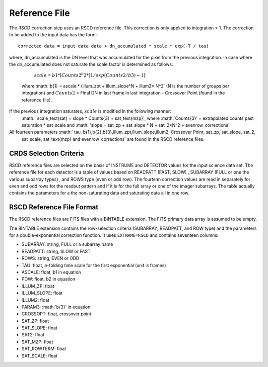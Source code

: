 Reference File
==============
The RSCD correction step uses an RSCD reference file. This correction is only applied to integration > 1. 
The correction to be added to the input data has the form::

    corrected data = input data data + dn_accumulated * scale * exp(-T / tau)

where, dn_accumulated is the DN level that was accumulated for the pixel from the previous integration. 
In case where the dn_accumulated does not saturate the scale factor is determined as follows:
       :math:`scale = b{1}* [Counts{2}^b{2} * [1/exp(Counts{2}/b{3}) -1]`
    where :math:'b{1} = ascale * (illum_zpt + illum_slope*N + illum2* N^2` (N is the number of groups per integration)
    and :math:`Counts{2}` = Final DN in last frame in last integration - Crossover Point (found in the reference file).
If the previous integration saturates, :math:`scale` is modified in the following manner:
   :math:` scale_\text{sat} = slope * Counts{3} + sat_\text{mzp}`, where :math:`Counts{3}' = extrapolated counts past 
   saturation * sat_scale and :math: 'slope = sat_zp + sat_slope * N + sat_2*N^2 + evenrow_corrections'

All fourteen  parameters :math:` tau, b{1},b{2},b{3},illum_zpt,illum_slope,illum2, Crossover Point, sat_zp, sat_slope, sat_2,
    sat_scale, sat_\text{mzp} and evenrow_corrections` are found in the RSCD reference files.

CRDS Selection Criteria
-----------------------
RSCD reference files are selected on the basis of INSTRUME and DETECTOR
values for the input science data set.  The reference file for each detector is a table of values based on
READPATT (FAST, SLOW) , SUBARRAY (FULL or one the various subarray types) , and ROWS type (even or odd row).
The fourtenn correction values are read in separately for even and odd rows for the readout pattern and  
if it is for the full array or one of the imager subarrays. The table actually contains the parameters for a 
the non-saturating data and saturating data all in one row. 

RSCD Reference File Format
---------------------------
The RSCD reference files are FITS files with a BINTABLE extension. The FITS
primary data array is assumed to be empty.

The BINTABLE extension contains the row-selection criteria (SUBARRAY, READPATT, and ROW type)  
and the parameters for a double-exponential correction function.
It uses ``EXTNAME=RSCD`` and contains seventeen columns:

* SUBARRAY: string, FULL or a subarray name
* READPATT: string, SLOW or FAST
* ROWS: string, EVEN or ODD
* TAU: float, e-folding time scale for the first exponential (unit is frames)
* ASCALE: float,  b1 in equation 
* POW: float, b2 in equation
* ILLUM_ZP: float
* ILLUM_SLOPE: float
* ILLUM2: float
* PARAM3: :math:`b{3}' in equation
* CROSSOPT: float, crossover point
* SAT_ZP: float
* SAT_SLOPE: float
* SAT2: float
* SAT_MZP: float
* SAT_ROWTERM: float
* SAT_SCALE: float

